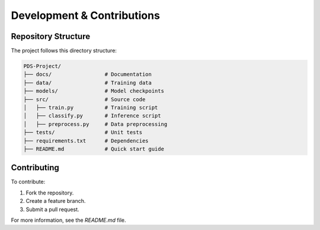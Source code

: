 Development & Contributions
===========================

Repository Structure
---------------------
The project follows this directory structure:

.. code-block:: text

   PDS-Project/
   ├── docs/                 # Documentation
   ├── data/                 # Training data
   ├── models/               # Model checkpoints
   ├── src/                  # Source code
   │   ├── train.py          # Training script
   │   ├── classify.py       # Inference script
   │   ├── preprocess.py     # Data preprocessing
   ├── tests/                # Unit tests
   ├── requirements.txt      # Dependencies
   ├── README.md             # Quick start guide

Contributing
------------
To contribute:

1. Fork the repository.
2. Create a feature branch.
3. Submit a pull request.

For more information, see the `README.md` file.

